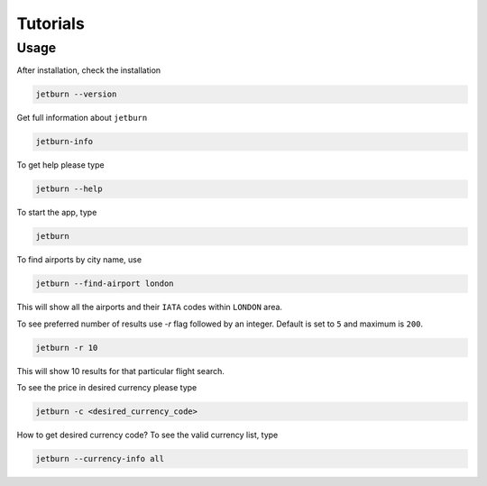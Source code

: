Tutorials
=========

Usage
-----
After installation, check the installation

.. code-block:: shell

   jetburn --version

Get full information about ``jetburn``

.. code-block:: shell

    jetburn-info

To get help please type

.. code-block:: shell

   jetburn --help

To start the app, type

.. code-block:: shell

    jetburn

To find airports by city name, use

.. code-block:: shell

   jetburn --find-airport london

This will show all the airports and their ``IATA`` codes within ``LONDON`` area.

To see preferred number of results use `-r` flag followed by
an integer. Default is set to ``5`` and maximum is ``200``.

.. code-block:: shell

   jetburn -r 10

This will show 10 results for that particular flight search.

To see the price in desired currency please type

.. code-block:: shell

    jetburn -c <desired_currency_code>

How to get desired currency code? To see the valid currency list, type

.. code-block:: shell

   jetburn --currency-info all
